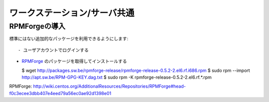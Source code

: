 ワークステーション/サーバ共通
=============================

RPMForgeの導入
--------------
標準にはない追加的なパッケージを利用できるようにします::

- ユーザアカウントでログインする

- `RPMForge`_ のパッケージを取得してインストールする

  $ wget http://packages.sw.be/rpmforge-release/rpmforge-release-0.5.2-2.el6.rf.i686.rpm
  $ sudo rpm --import http://apt.sw.be/RPM-GPG-KEY.dag.txt
  $ sudo rpm -K rpmforge-release-0.5.2-2.el6.rf.*.rpm

_`RPMForge`: http://wiki.centos.org/AdditionalResources/Repositories/RPMForge#head-f0c3ecee3dbb407e4eed79a56ec0ae92d1398e01
